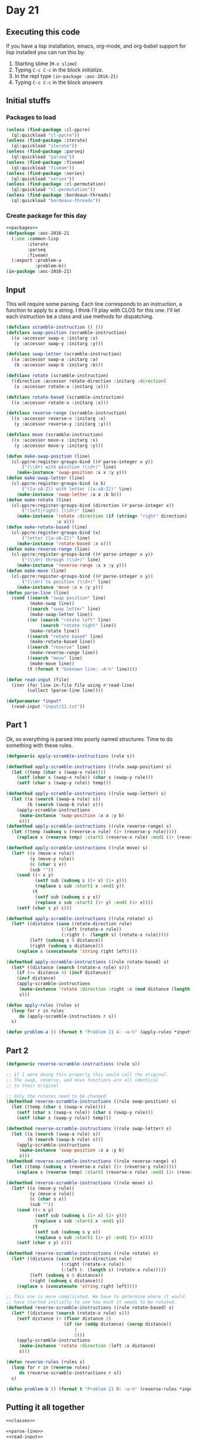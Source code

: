 #+STARTUP: indent contents
#+OPTIONS: num:nil toc:nil
* Day 21
** Executing this code
If you have a lisp installation, emacs, org-mode, and org-babel
support for lisp installed you can run this by:
1. Starting slime (=M-x slime=)
2. Typing =C-c C-c= in the block [[initialize][initialize]].
3. In the repl type =(in-package :aoc-2016-21)=
4. Typing =C-c C-c= in the block [[answers][answers]]
** Initial stuffs
*** Packages to load
#+NAME: packages
#+BEGIN_SRC lisp :results silent
  (unless (find-package :cl-ppcre)
    (ql:quickload "cl-ppcre"))
  (unless (find-package :iterate)
    (ql:quickload "iterate"))
  (unless (find-package :parseq)
    (ql:quickload "parseq"))
  (unless (find-package :fiveam)
    (ql:quickload "fiveam"))
  (unless (find-package :series)
    (ql:quickload "series"))
  (unless (find-package :cl-permutation)
    (ql:quickload "cl-permutation"))
  (unless (find-package :bordeaux-threads)
    (ql:quickload "bordeaux-threads"))
#+END_SRC
*** Create package for this day
#+NAME: initialize
#+BEGIN_SRC lisp :noweb yes :results silent
  <<packages>>
  (defpackage :aoc-2016-21
    (:use :common-lisp
          :iterate
          :parseq
          :fiveam)
    (:export :problem-a
             :problem-b))
  (in-package :aoc-2016-21)
#+END_SRC
** Input
This will require some parsing. Each line corresponds to an
instruction, a function to apply to a string. I think I'll play with
CLOS for this one. I'll let each instruction be a class and use
methods for dispatching.
#+NAME: classes
#+BEGIN_SRC lisp :results silent
  (defclass scramble-instruction () ())
  (defclass swap-position (scramble-instruction)
    ((x :accessor swap-x :initarg :x)
     (y :accessor swap-y :initarg :y)))

  (defclass swap-letter (scramble-instruction)
    ((a :accessor swap-a :initarg :a)
     (b :accessor swap-b :initarg :b)))

  (defclass rotate (scramble-instruction)
    ((direction :accessor rotate-direction :initarg :direction)
     (x :accessor rotate-x :initarg :x)))

  (defclass rotate-based (scramble-instruction)
    ((x :accessor rotate-x :initarg :x)))

  (defclass reverse-range (scramble-instruction)
    ((x :accessor reverse-x :initarg :x)
     (y :accessor reverse-y :initarg :y)))

  (defclass move (scramble-instruction)
    ((x :accessor move-x :initarg :x)
     (y :accessor move-y :initarg :y)))
#+END_SRC
#+NAME: parse-line
#+BEGIN_SRC lisp :results silent
  (defun make-swap-position (line)
    (cl-ppcre:register-groups-bind ((#'parse-integer x y))
        ("(\\d+) with position (\\d+)" line)
      (make-instance 'swap-position :x x :y y)))
  (defun make-swap-letter (line)
    (cl-ppcre:register-groups-bind (a b)
        ("([a-zA-Z]) with letter ([a-zA-Z])" line)
      (make-instance 'swap-letter :a a :b b)))
  (defun make-rotate (line)
    (cl-ppcre:register-groups-bind (direction (#'parse-integer x))
        ("(left|right) (\\d+)" line)
      (make-instance 'rotate :direction (if (string= "right" direction) :right :left)
                     :x x)))
  (defun make-rotate-based (line)
    (cl-ppcre:register-groups-bind (x)
        ("letter ([a-zA-Z])" line)
      (make-instance 'rotate-based :x x)))
  (defun make-reverse-range (line)
    (cl-ppcre:register-groups-bind ((#'parse-integer x y))
        ("(\\d+) through (\\d+)" line)
      (make-instance 'reverse-range :x x :y y)))
  (defun make-move (line)
    (cl-ppcre:register-groups-bind ((#'parse-integer x y))
        ("(\\d+) to position (\\d+)" line)
      (make-instance 'move :x x :y y)))
  (defun parse-line (line)
    (cond ((search "swap position" line)
           (make-swap line))
          ((search "swap letter" line)
           (make-swap-letter line))
          ((or (search "rotate left" line)
               (search "rotate right" line))
           (make-rotate line))
          ((search "rotate based" line)
           (make-rotate-based line))
          ((search "reverse" line)
           (make-reverse-range line))
          ((search "move" line)
           (make-move line))
          (t (format t "Unknown line: ~A~%" line))))
#+END_SRC
#+NAME: read-input
#+BEGIN_SRC lisp :results silent
  (defun read-input (file)
    (iter (for line in-file file using #'read-line)
          (collect (parse-line line))))
#+END_SRC
#+NAME: input
#+BEGIN_SRC lisp :noweb yes :results silent
  (defparameter *input*
    (read-input "input/21.txt"))
#+END_SRC
** Part 1
Ok, so everything is parsed into poorly named structures. Time to do
something with these rules.
#+NAME: rules
#+BEGIN_SRC lisp :results silent
  (defgeneric apply-scramble-instructions (rule s))

  (defmethod apply-scramble-instructions ((rule swap-position) s)
    (let ((temp (char s (swap-x rule))))
      (setf (char s (swap-x rule)) (char s (swap-y rule)))
      (setf (char s (swap-y rule)) temp)))

  (defmethod apply-scramble-instructions ((rule swap-letter) s)
    (let ((a (search (swap-a rule) s))
          (b (search (swap-b rule) s)))
      (apply-scramble-instructions
       (make-instance 'swap-position :x a :y b)
       s)))
  (defmethod apply-scramble-instructions ((rule reverse-range) s)
    (let ((temp (subseq s (reverse-x rule) (1+ (reverse-y rule)))))
      (replace s (reverse temp) :start1 (reverse-x rule) :end1 (1+ (reverse-y rule)))))

  (defmethod apply-scramble-instructions ((rule move) s)
    (let* ((x (move-x rule))
           (y (move-y rule))
           (c (char s x))
           (sub ""))
      (cond ((< x y)
             (setf sub (subseq s (1+ x) (1+ y)))
             (replace s sub :start1 x :end1 y))
            (t
             (setf sub (subseq s y x))
             (replace s sub :start1 (1+ y) :end1 (1+ x))))
      (setf (char s y) c)))

  (defmethod apply-scramble-instructions ((rule rotate) s)
    (let* ((distance (case (rotate-direction rule)
                       (:left (rotate-x rule))
                       (:right (- (length s) (rotate-x rule)))))
           (left (subseq s 0 distance))
           (right (subseq s distance)))
      (replace s (concatenate 'string right left))))

  (defmethod apply-scramble-instructions ((rule rotate-based) s)
    (let* ((distance (search (rotate-x rule) s)))
      (if (>= distance 4) (incf distance))
      (incf distance)
      (apply-scramble-instructions
       (make-instance 'rotate :direction :right :x (mod distance (length s)))
       s)))

  (defun apply-rules (rules s)
    (loop for r in rules
       do (apply-scramble-instructions r s))
    s)
#+END_SRC
#+NAME: problem-a
#+BEGIN_SRC lisp :noweb yes :results silent
  (defun problem-a () (format t "Problem 21 A: ~a~%" (apply-rules *input* "abcdefgh")))
#+END_SRC
** Part 2
#+NAME: invert-rules
#+BEGIN_SRC lisp :results silent
  (defgeneric reverse-scramble-instructions (rule s))

  ;; If I were doing this properly this would call the original.
  ;; The swap, reverse, and move functions are all identical
  ;; to their original

  ;; Only the rotates need to be changed
  (defmethod reverse-scramble-instructions ((rule swap-position) s)
    (let ((temp (char s (swap-x rule))))
      (setf (char s (swap-x rule)) (char s (swap-y rule)))
      (setf (char s (swap-y rule)) temp)))

  (defmethod reverse-scramble-instructions ((rule swap-letter) s)
    (let ((a (search (swap-a rule) s))
          (b (search (swap-b rule) s)))
      (apply-scramble-instructions
       (make-instance 'swap-position :x a :y b)
       s)))
  (defmethod reverse-scramble-instructions ((rule reverse-range) s)
    (let ((temp (subseq s (reverse-x rule) (1+ (reverse-y rule)))))
      (replace s (reverse temp) :start1 (reverse-x rule) :end1 (1+ (reverse-y rule)))))

  (defmethod reverse-scramble-instructions ((rule move) s)
    (let* ((x (move-y rule))
           (y (move-x rule))
           (c (char s x))
           (sub ""))
      (cond ((< x y)
             (setf sub (subseq s (1+ x) (1+ y)))
             (replace s sub :start1 x :end1 y))
            (t
             (setf sub (subseq s y x))
             (replace s sub :start1 (1+ y) :end1 (1+ x))))
      (setf (char s y) c)))

  (defmethod reverse-scramble-instructions ((rule rotate) s)
    (let* ((distance (case (rotate-direction rule)
                       (:right (rotate-x rule))
                       (:left (- (length s) (rotate-x rule)))))
           (left (subseq s 0 distance))
           (right (subseq s distance)))
      (replace s (concatenate 'string right left))))

  ;; This one is more complicated. We have to determine where it would
  ;; have started initially to see how much it needs to be rotated.
  (defmethod reverse-scramble-instructions ((rule rotate-based) s)
    (let* ((distance (search (rotate-x rule) s)))
      (setf distance (+ (floor distance 2)
                        (if (or (oddp distance) (zerop distance))
                            1
                            5)))
      (apply-scramble-instructions
       (make-instance 'rotate :direction :left :x distance)
       s)))

  (defun reverse-rules (rules s)
    (loop for r in (reverse rules)
       do (reverse-scramble-instructions r s))
    s)
#+END_SRC
#+NAME: problem-b
#+BEGIN_SRC lisp :noweb yes :results silent
  (defun problem-b () (format t "Problem 21 B: ~a~%" (reverse-rules *input* "fbgdceah")))
#+END_SRC
** Putting it all together
#+NAME: structs
#+BEGIN_SRC lisp :noweb yes :results silent
  <<classes>>
#+END_SRC
#+NAME: functions
#+BEGIN_SRC lisp :noweb yes :results silent
  <<parse-line>>
  <<read-input>>
  <<input>>
  <<rules>>
  <<reverse-rules>>
#+END_SRC
#+NAME: answers
#+BEGIN_SRC lisp :results output :exports both :noweb yes :tangle no
  <<initialize>>
  <<structs>>
  <<functions>>
  <<input>>
  <<problem-a>>
  <<problem-b>>
  (problem-a)
  (problem-b)
#+END_SRC
** Answer
#+RESULTS: answers
: Problem 21 A: bgfacdeh
: Problem 21 B: bdgheacf
** Test Cases
#+NAME: test-cases
#+BEGIN_SRC lisp :results output :exports both
  (def-suite aoc.2016.21)
  (in-suite aoc.2016.21)

  (run! 'aoc.2016.21)
#+END_SRC
** Test Results
#+RESULTS: test-cases
** Thoughts
